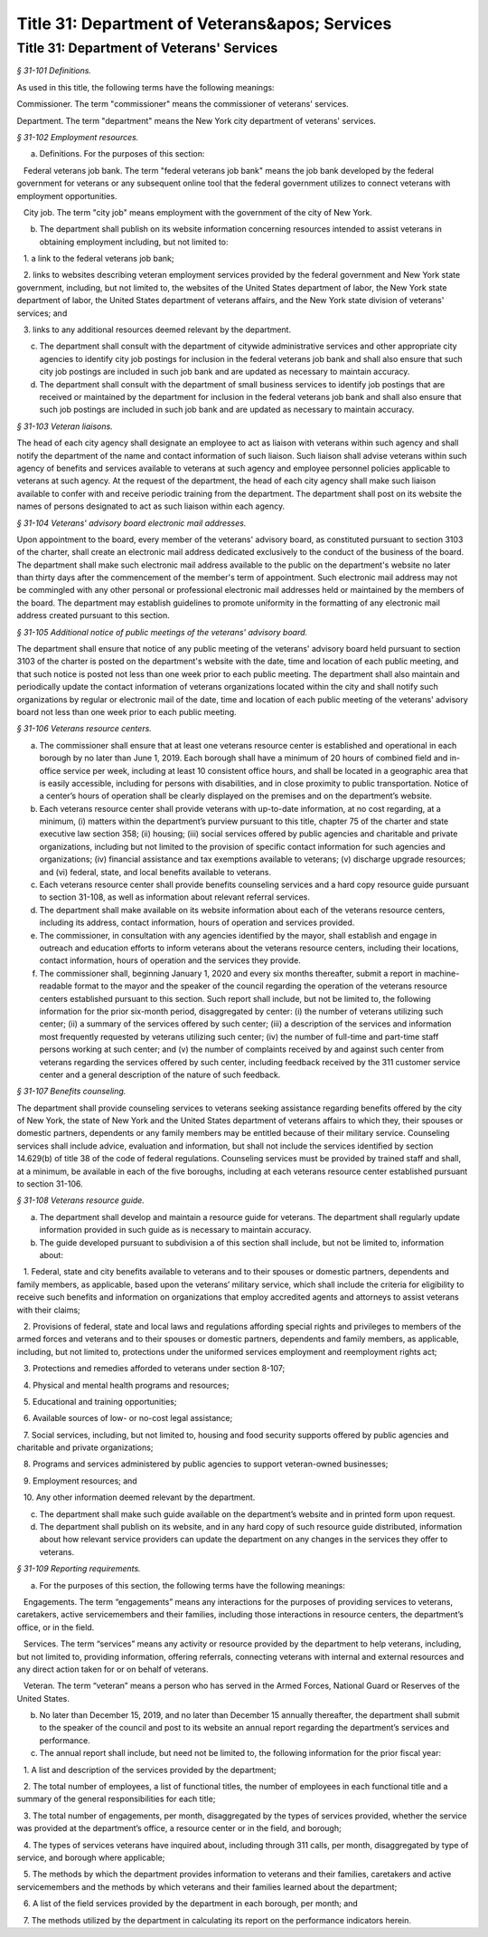 Title 31: Department of Veterans&apos; Services
===================================================

Title 31: Department of Veterans' Services
--------------------------------------------------



*§ 31-101 Definitions.* ::


As used in this title, the following terms have the following meanings:

Commissioner. The term "commissioner" means the commissioner of veterans' services.

Department. The term "department" means the New York city department of veterans' services.








*§ 31-102 Employment resources.* ::


a. Definitions. For the purposes of this section:

   Federal veterans job bank. The term "federal veterans job bank" means the job bank developed by the federal government for veterans or any subsequent online tool that the federal government utilizes to connect veterans with employment opportunities.

   City job. The term "city job" means employment with the government of the city of New York.

b. The department shall publish on its website information concerning resources intended to assist veterans in obtaining employment including, but not limited to:

   1. a link to the federal veterans job bank;

   2. links to websites describing veteran employment services provided by the federal government and New York state government, including, but not limited to, the websites of the United States department of labor, the New York state department of labor, the United States department of veterans affairs, and the New York state division of veterans' services; and

   3. links to any additional resources deemed relevant by the department.

c. The department shall consult with the department of citywide administrative services and other appropriate city agencies to identify city job postings for inclusion in the federal veterans job bank and shall also ensure that such city job postings are included in such job bank and are updated as necessary to maintain accuracy.

d. The department shall consult with the department of small business services to identify job postings that are received or maintained by the department for inclusion in the federal veterans job bank and shall also ensure that such job postings are included in such job bank and are updated as necessary to maintain accuracy.








*§ 31-103 Veteran liaisons.* ::


The head of each city agency shall designate an employee to act as liaison with veterans within such agency and shall notify the department of the name and contact information of such liaison. Such liaison shall advise veterans within such agency of benefits and services available to veterans at such agency and employee personnel policies applicable to veterans at such agency. At the request of the department, the head of each city agency shall make such liaison available to confer with and receive periodic training from the department. The department shall post on its website the names of persons designated to act as such liaison within each agency.








*§ 31-104 Veterans' advisory board electronic mail addresses.* ::


Upon appointment to the board, every member of the veterans' advisory board, as constituted pursuant to section 3103 of the charter, shall create an electronic mail address dedicated exclusively to the conduct of the business of the board. The department shall make such electronic mail address available to the public on the department's website no later than thirty days after the commencement of the member's term of appointment. Such electronic mail address may not be commingled with any other personal or professional electronic mail addresses held or maintained by the members of the board. The department may establish guidelines to promote uniformity in the formatting of any electronic mail address created pursuant to this section.








*§ 31-105 Additional notice of public meetings of the veterans' advisory board.* ::


The department shall ensure that notice of any public meeting of the veterans' advisory board held pursuant to section 3103 of the charter is posted on the department's website with the date, time and location of each public meeting, and that such notice is posted not less than one week prior to each public meeting. The department shall also maintain and periodically update the contact information of veterans organizations located within the city and shall notify such organizations by regular or electronic mail of the date, time and location of each public meeting of the veterans' advisory board not less than one week prior to each public meeting.








*§ 31-106 Veterans resource centers.* ::


a. The commissioner shall ensure that at least one veterans resource center is established and operational in each borough by no later than June 1, 2019. Each borough shall have a minimum of 20 hours of combined field and in-office service per week, including at least 10 consistent office hours, and shall be located in a geographic area that is easily accessible, including for persons with disabilities, and in close proximity to public transportation. Notice of a center’s hours of operation shall be clearly displayed on the premises and on the department’s website.

b. Each veterans resource center shall provide veterans with up-to-date information, at no cost regarding, at a minimum, (i) matters within the department’s purview pursuant to this title, chapter 75 of the charter and state executive law section 358; (ii) housing; (iii) social services offered by public agencies and charitable and private organizations, including but not limited to the provision of specific contact information for such agencies and organizations; (iv) financial assistance and tax exemptions available to veterans; (v) discharge upgrade resources; and (vi) federal, state, and local benefits available to veterans.

c. Each veterans resource center shall provide benefits counseling services and a hard copy resource guide pursuant to section 31-108, as well as information about relevant referral services.

d. The department shall make available on its website information about each of the veterans resource centers, including its address, contact information, hours of operation and services provided.

e. The commissioner, in consultation with any agencies identified by the mayor, shall establish and engage in outreach and education efforts to inform veterans about the veterans resource centers, including their locations, contact information, hours of operation and the services they provide.

f. The commissioner shall, beginning January 1, 2020 and every six months thereafter, submit a report in machine-readable format to the mayor and the speaker of the council regarding the operation of the veterans resource centers established pursuant to this section. Such report shall include, but not be limited to, the following information for the prior six-month period, disaggregated by center: (i) the number of veterans utilizing such center; (ii) a summary of the services offered by such center; (iii) a description of the services and information most frequently requested by veterans utilizing such center; (iv) the number of full-time and part-time staff persons working at such center; and (v) the number of complaints received by and against such center from veterans regarding the services offered by such center, including feedback received by the 311 customer service center and a general description of the nature of such feedback.








*§ 31-107 Benefits counseling.* ::


The department shall provide counseling services to veterans seeking assistance regarding benefits offered by the city of New York, the state of New York and the United States department of veterans affairs to which they, their spouses or domestic partners, dependents or any family members may be entitled because of their military service. Counseling services shall include advice, evaluation and information, but shall not include the services identified by section 14.629(b) of title 38 of the code of federal regulations. Counseling services must be provided by trained staff and shall, at a minimum, be available in each of the five boroughs, including at each veterans resource center established pursuant to section 31-106.








*§ 31-108 Veterans resource guide.* ::


a. The department shall develop and maintain a resource guide for veterans. The department shall regularly update information provided in such guide as is necessary to maintain accuracy.

b. The guide developed pursuant to subdivision a of this section shall include, but not be limited to, information about:

   1. Federal, state and city benefits available to veterans and to their spouses or domestic partners, dependents and family members, as applicable, based upon the veterans’ military service, which shall include the criteria for eligibility to receive such benefits and information on organizations that employ accredited agents and attorneys to assist veterans with their claims;

   2. Provisions of federal, state and local laws and regulations affording special rights and privileges to members of the armed forces and veterans and to their spouses or domestic partners, dependents and family members, as applicable, including, but not limited to, protections under the uniformed services employment and reemployment rights act;

   3. Protections and remedies afforded to veterans under section 8-107;

   4. Physical and mental health programs and resources;

   5. Educational and training opportunities;

   6. Available sources of low- or no-cost legal assistance;

   7. Social services, including, but not limited to, housing and food security supports offered by public agencies and charitable and private organizations;

   8. Programs and services administered by public agencies to support veteran-owned businesses;

   9. Employment resources; and

   10. Any other information deemed relevant by the department.

c. The department shall make such guide available on the department’s website and in printed form upon request.

d. The department shall publish on its website, and in any hard copy of such resource guide distributed, information about how relevant service providers can update the department on any changes in the services they offer to veterans.








*§ 31-109 Reporting requirements.* ::


a. For the purposes of this section, the following terms have the following meanings:

   Engagements. The term “engagements” means any interactions for the purposes of providing services to veterans, caretakers, active servicemembers and their families, including those interactions in resource centers, the department’s office, or in the field.

   Services. The term “services” means any activity or resource provided by the department to help veterans, including, but not limited to, providing information, offering referrals, connecting veterans with internal and external resources and any direct action taken for or on behalf of veterans.

   Veteran. The term “veteran” means a person who has served in the Armed Forces, National Guard or Reserves of the United States.

b. No later than December 15, 2019, and no later than December 15 annually thereafter, the department shall submit to the speaker of the council and post to its website an annual report regarding the department’s services and performance.

c. The annual report shall include, but need not be limited to, the following information for the prior fiscal year:

   1. A list and description of the services provided by the department;

   2. The total number of employees, a list of functional titles, the number of employees in each functional title and a summary of the general responsibilities for each title;

   3. The total number of engagements, per month, disaggregated by the types of services provided, whether the service was provided at the department’s office, a resource center or in the field, and borough;

   4. The types of services veterans have inquired about, including through 311 calls, per month, disaggregated by type of service, and borough where applicable;

   5. The methods by which the department provides information to veterans and their families, caretakers and active servicemembers and the methods by which veterans and their families learned about the department;

   6. A list of the field services provided by the department in each borough, per month; and

   7. The methods utilized by the department in calculating its report on the performance indicators herein.






